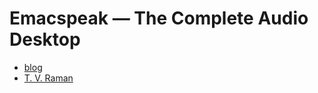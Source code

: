* Emacspeak --- The Complete Audio Desktop

  - [[https://emacspeak.blogspot.com][blog]]
  - [[https://tvraman.github.io][T. V. Raman]]
